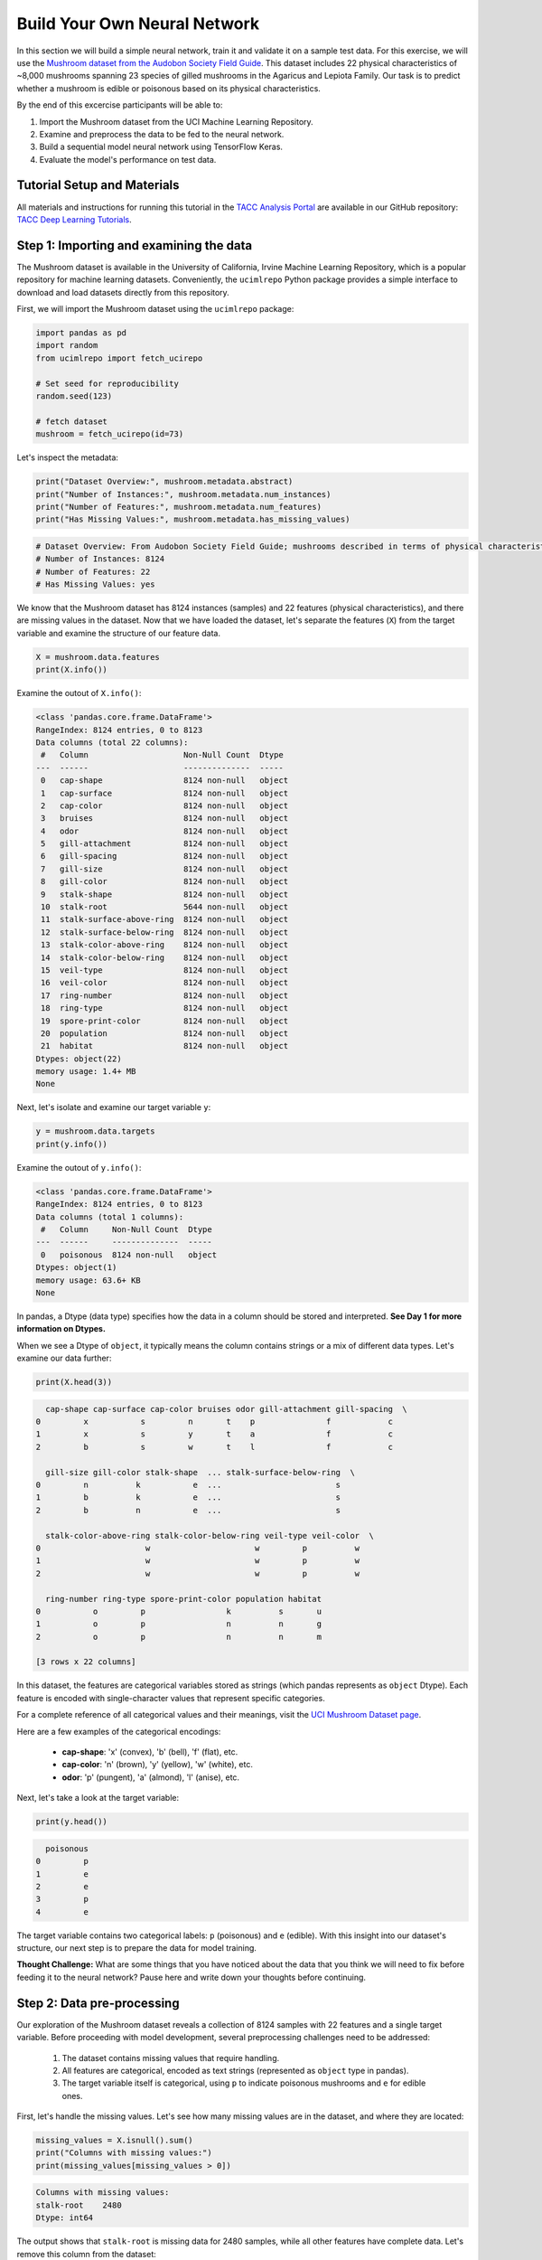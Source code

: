 Build Your Own Neural Network
============================

In this section we will build a simple neural network, train it and validate it on a sample test data.
For this exercise, we will use the `Mushroom dataset from the Audobon Society Field Guide <https://archive.ics.uci.edu/dataset/73/mushroom>`_.
This dataset includes 22 physical characteristics of ~8,000 mushrooms spanning 23 species of gilled mushrooms in the Agaricus and Lepiota Family.
Our task is to predict whether a mushroom is edible or poisonous based on its physical characteristics.

By the end of this excercise participants will be able to:

1. Import the Mushroom dataset from the UCI Machine Learning Repository.
2. Examine and preprocess the data to be fed to the neural network.
3. Build a sequential model neural network using TensorFlow Keras.
4. Evaluate the model's performance on test data.

============================
Tutorial Setup and Materials
============================

All materials and instructions for running this tutorial in the `TACC Analysis Portal <https://tap.tacc.utexas.edu/>`_ are available in our GitHub repository: `TACC Deep Learning Tutorials <https://github.com/kbeavers/tacc-deep-learning-tutorials>`_.

============================
Step 1: Importing and examining the data
============================

The Mushroom dataset is available in the University of California, Irvine Machine Learning Repository, which is a popular repository for machine learning datasets.
Conveniently, the ``ucimlrepo`` Python package provides a simple interface to download and load datasets directly from this repository.

First, we will import the Mushroom dataset using the ``ucimlrepo`` package:

.. code-block:: python3

    import pandas as pd
    import random
    from ucimlrepo import fetch_ucirepo 

    # Set seed for reproducibility
    random.seed(123)

    # fetch dataset 
    mushroom = fetch_ucirepo(id=73) 

Let's inspect the metadata:

.. code-block:: python3

    print("Dataset Overview:", mushroom.metadata.abstract)
    print("Number of Instances:", mushroom.metadata.num_instances)
    print("Number of Features:", mushroom.metadata.num_features)
    print("Has Missing Values:", mushroom.metadata.has_missing_values)

.. code-block:: python-console

    # Dataset Overview: From Audobon Society Field Guide; mushrooms described in terms of physical characteristics; classification: poisonous or edible
    # Number of Instances: 8124
    # Number of Features: 22
    # Has Missing Values: yes

We know that the Mushroom dataset has 8124 instances (samples) and 22 features (physical characteristics), and there are missing values in the dataset.
Now that we have loaded the dataset, let's separate the features (``X``) from the target variable and examine the structure of our feature data.

.. code-block:: python3

    X = mushroom.data.features
    print(X.info())

Examine the outout of ``X.info()``:

.. code-block:: python-console

    <class 'pandas.core.frame.DataFrame'>
    RangeIndex: 8124 entries, 0 to 8123
    Data columns (total 22 columns):
     #   Column                    Non-Null Count  Dtype 
    ---  ------                    --------------  ----- 
     0   cap-shape                 8124 non-null   object
     1   cap-surface               8124 non-null   object
     2   cap-color                 8124 non-null   object
     3   bruises                   8124 non-null   object
     4   odor                      8124 non-null   object
     5   gill-attachment           8124 non-null   object
     6   gill-spacing              8124 non-null   object
     7   gill-size                 8124 non-null   object
     8   gill-color                8124 non-null   object
     9   stalk-shape               8124 non-null   object
     10  stalk-root                5644 non-null   object
     11  stalk-surface-above-ring  8124 non-null   object
     12  stalk-surface-below-ring  8124 non-null   object
     13  stalk-color-above-ring    8124 non-null   object
     14  stalk-color-below-ring    8124 non-null   object
     15  veil-type                 8124 non-null   object
     16  veil-color                8124 non-null   object
     17  ring-number               8124 non-null   object
     18  ring-type                 8124 non-null   object
     19  spore-print-color         8124 non-null   object
     20  population                8124 non-null   object
     21  habitat                   8124 non-null   object
    Dtypes: object(22)
    memory usage: 1.4+ MB
    None

Next, let's isolate and examine our target variable ``y``:

.. code-block:: python3

    y = mushroom.data.targets 
    print(y.info())

Examine the outout of ``y.info()``:

.. code-block:: python-console

    <class 'pandas.core.frame.DataFrame'>
    RangeIndex: 8124 entries, 0 to 8123
    Data columns (total 1 columns):
     #   Column     Non-Null Count  Dtype 
    ---  ------     --------------  ----- 
     0   poisonous  8124 non-null   object
    Dtypes: object(1)
    memory usage: 63.6+ KB
    None

In pandas, a Dtype (data type) specifies how the data in a column should be stored and interpreted.
**See Day 1 for more information on Dtypes.** 

When we see a Dtype of ``object``, it typically means the column contains strings or a mix of different data types. Let's examine our data further:

.. code-block:: python3

    print(X.head(3))

.. code-block:: python-console

      cap-shape cap-surface cap-color bruises odor gill-attachment gill-spacing  \
    0         x           s         n       t    p               f            c   
    1         x           s         y       t    a               f            c   
    2         b           s         w       t    l               f            c   

      gill-size gill-color stalk-shape  ... stalk-surface-below-ring  \
    0         n          k           e  ...                        s   
    1         b          k           e  ...                        s   
    2         b          n           e  ...                        s   

      stalk-color-above-ring stalk-color-below-ring veil-type veil-color  \
    0                      w                      w         p          w   
    1                      w                      w         p          w   
    2                      w                      w         p          w   

      ring-number ring-type spore-print-color population habitat  
    0           o         p                 k          s       u  
    1           o         p                 n          n       g  
    2           o         p                 n          n       m  

    [3 rows x 22 columns] 

In this dataset, the features are categorical variables stored as strings (which pandas represents as ``object`` Dtype). 
Each feature is encoded with single-character values that represent specific categories.

For a complete reference of all categorical values and their meanings, visit the `UCI Mushroom Dataset page <https://archive.ics.uci.edu/dataset/73/mushroom>`_.

Here are a few examples of the categorical encodings:
 
 * **cap-shape**: 'x' (convex), 'b' (bell), 'f' (flat), etc.
 * **cap-color**: 'n' (brown), 'y' (yellow), 'w' (white), etc.
 * **odor**: 'p' (pungent), 'a' (almond), 'l' (anise), etc.


Next, let's take a look at the target variable:

.. code-block:: python3

    print(y.head())

.. code-block:: python-console

      poisonous
    0         p
    1         e
    2         e
    3         p
    4         e

The target variable contains two categorical labels: ``p`` (poisonous) and ``e`` (edible).
With this insight into our dataset's structure, our next step is to prepare the data for model training.


**Thought Challenge:** What are some things that you have noticed about the data that you think we will need to fix before feeding it to the neural network? Pause here and write down your thoughts before continuing.

============================
Step 2: Data pre-processing
============================

Our exploration of the Mushroom dataset reveals a collection of 8124 samples with 22 features and a single target variable. Before proceeding with model development, several preprocessing challenges need to be addressed:

 1. The dataset contains missing values that require handling.
 2. All features are categorical, encoded as text strings (represented as ``object`` type in pandas).
 3. The target variable itself is categorical, using ``p`` to indicate poisonous mushrooms and ``e`` for edible ones.

First, let's handle the missing values. Let's see how many missing values are in the dataset, and where they are located:

.. code-block:: python3

    missing_values = X.isnull().sum()
    print("Columns with missing values:")
    print(missing_values[missing_values > 0])

.. code-block:: python-console
    
    Columns with missing values:
    stalk-root    2480
    Dtype: int64

The output shows that ``stalk-root`` is missing data for 2480 samples, while all other features have complete data.
Let's remove this column from the dataset:

.. code-block:: python3

    X_clean = X.drop(columns='stalk-root')
    
Now we need to encode our categorical variables into a format suitable for the neural network. We'll use one-hot encoding via ``pd.get_dummies()`` to transform each categorical feature into multiple binary columns. For example, if a feature has three possible values (A, B, C), it will be converted into three separate columns, where only one column will have a value of 1 (True) and the others 0 (False):

.. code-block:: python3

    X_encoded = pd.get_dummies(X_clean)
    print(X_encoded.head(2))

.. code-block:: python-console

       cap-shape_b  cap-shape_c  cap-shape_f  cap-shape_k  cap-shape_s  \
    0        False        False        False        False        False   
    1        False        False        False        False        False   

       cap-shape_x  cap-surface_f  cap-surface_g  cap-surface_s  cap-surface_y  \
    0         True          False          False           True          False   
    1         True          False          False           True          False   

       ...  population_s  population_v  population_y  habitat_d  habitat_g  \
    0  ...          True         False         False      False      False   
    1  ...         False         False         False      False       True   

       habitat_l  habitat_m  habitat_p  habitat_u  habitat_w  
    0      False      False      False       True      False  
    1      False      False      False      False      False  

    [2 rows x 112 columns]

Now, instead of having 22 features, we have 112 features, each representing a binary True/False value for each categorical value in the original features.

Finally, let's encode the target variable. We will simply convert the string labels ``p`` and ``e`` into binary numeric values of 1 and 0, respectively.
In this case, 1 will represent a poisonous mushroom and 0 will represent an edible mushroom.

.. code-block:: python3

    y_encoded = y['poisonous'].map({'p': 1, 'e': 0})

Now would be a good time to check the class distribution of our dataset:

.. code-block:: python3

    print("\nClass Distribution:")
    print(y_encoded.value_counts())
    print("\nPercentage:")
    print(y_encoded.value_counts(normalize=True) * 100)

We have a roughly balanced dataset with 51.8% of the samples being edible and 48.2% being poisonous.
We can now split the dataset into training and test sets:

.. code-block:: python3

    from sklearn.model_selection import train_test_split

    # Split the dataset into training and testing sets
    X_train, X_test, y_train, y_test = train_test_split(
        X_encoded,
        y_encoded,
        test_size=0.3,
        stratify=y_encoded,
        random_state=123
    )

    # Examine the shape of the training and testing sets
    print("Training set shape:", X_train.shape, y_train.shape)
    print("Testing set shape:", X_test.shape, y_test.shape)

.. code-block:: python-console

    Training set shape: (5686, 112) (5686,)
    Testing set shape: (2438, 112) (2438,)

**Understanding the Train-Test Split**

The code above divides our data into training and testing sets, creating four objects:
``X_train``, ``X_test``, ``y_train``, and ``y_test``.

.. list-table:: Key Train-Test Split Parameters
   :widths: 20 50 30
   :header-rows: 1

   * - Parameter
     - Purpose
     - In Our Example
   * - ``test_size``
     - Determines what portion of data is reserved for testing
     - 30% for testing, 70% for training
   * - ``stratify``
     - Maintains the same class distribution in both splits
     - Ensures balanced representation of poisonous/edible classes
   * - ``random_state``
     - Controls the randomization for reproducible results
     - Set to 123 for consistent splits across runs

**Why These Parameters Matter:**

* **Test Size**: Finding the right balance between having enough data for training while reserving sufficient data for testing is crucial. Too little test data may not reliably assess model performance; too little training data may limit learning.

* **Stratification**: When working with classification problems, maintaining class proportions is essential. Without stratification, you might accidentally create a test set with disproportionate class representation, leading to misleading evaluation metrics.

* **Reproducibility**: Setting a random seed ensures you can reproduce your experiments exactly, which is fundamental for scientific rigor and debugging.

**Tip**: While our dataset has roughly balanced classes, stratification becomes especially important with imbalanced datasets. Always consider using ``stratify`` as a best practice.

============================
Step 3: Building a sequential model neural network 
============================

Now we'll create a simple neural network for our mushroom classification task. The model will consist of:

- An **input layer** that matches our feature dimensions
- A **hidden layer** with 10 neurons and ReLU activation
- An **output layer** with sigmoid activation for binary classification

This architecture provides a good starting point for understanding how neural networks learn from tabular data.


.. code-block:: python3

    # Import necessary libraries from Keras
    import tensorflow as tf
    from tensorflow.keras import Sequential
    from tensorflow.keras.layers import Input, Dense

    # Set random seed for reproducibility
    tf.random.set_seed(123) 

    # Create model with sequential API
    model = Sequential([
        # Input layer - shape matches our feature count
        Input(shape=(112,)),  # 1D tensor with 112 features
        
        # Hidden layer - 10 neurons with ReLU activation
        # ReLU allows the network to learn non-linear patterns
        Dense(10, activation='relu'),
        
        # Output layer - single neuron with sigmoid activation
        # Sigmoid squashes output between 0-1, perfect for binary classification
        Dense(1, activation='sigmoid')
    ])

    # Compile the model with appropriate settings for binary classification
    model.compile(
        optimizer='adam',              # Adam: efficient gradient-based optimizer
        loss='binary_crossentropy',    # Standard loss function for binary problems
        metrics=['accuracy']           # Track accuracy during training
    )

    # Display model architecture and parameter count
    model.summary()
  
**Thought Challenge**: How many parameters does the model have? Can you calculate this manually and get the same result?

.. toggle:: Click to see the answer

      Let's calculate the parameters manually:
      
      **Layer 1** (Input → Hidden):

      - Input size: ``X_train.shape[1]`` (112 features after one-hot encoding)
      - Output size: 10 neurons
      - Weights: 112 × 10 = 1120 parameters
      - Biases: 10 (one per neuron)
      - Total for Layer 1: 1120 + 10 = 1130 parameters
      
      **Layer 2** (Hidden → Output):

      - Input size: 10 neurons
      - Output size: 1 neuron
      - Weights: 10 × 1 = 10 parameters
      - Biases: 1 (for the output neuron)
      - Total for Layer 2: 10 + 1 = 11 parameters
      
      **Total parameters**: 1130 + 11 = 1141 parameters
      
      This should match the parameter count shown in the model.summary() output. Each neuron has weights for all inputs from the previous layer, plus one bias term.

**Training the Neural Network**

With our model built and compiled, we can now train it on our data. Before executing the training code, let's understand the key parameters we'll use:

.. list-table:: Key Training Parameters
   :widths: 20 80
   :header-rows: 1

   * - Parameter
     - Description
   * - **validation_split=0.2**
     - Reserves 20% of training data to evaluate performance during training, without affecting model weights
   * - **epochs=5**
     - Number of complete passes through the dataset; more epochs allow for more learning iterations but risk overfitting
   * - **batch_size=32**
     - Number of samples processed before weight update; affects memory usage, training speed, and convergence behavior
   * - **verbose=2**
     - Controls output level (0=silent, 1=progress bar, 2=one line per epoch)

**Thought Challenge**: How does the choice of ``batch_size`` affect the training process?

.. toggle:: Click to see the answer

      The ``batch_size`` parameter determines how many samples the model processes before updating its weights.
      
      **Effects of batch size:**
      
      - **Small batch sizes** (e.g., 8-32):
        - Use less memory
        - Update weights more frequently
        - Can help the model escape local minima
        - May make training slower overall
      
      - **Large batch sizes** (e.g., 128-512):
        - More efficient use of GPU/CPU
        - More stable training (less "noisy" updates)
        - Require more memory
        - May get stuck in poor solutions
      
      The batch size of 32 in our example is relatively small, which is good for learning complex patterns in modest-sized datasets.

Now let's train our model with these parameters:

.. code-block:: python3

    # Train the model with the specified parameters
    model.fit(X_train, y_train, validation_split=0.2, epochs=5, batch_size=32, verbose=2)

Below shows the output of the training process:

.. code-block:: python-console

    Epoch 1/5
    143/143 - 0s - 3ms/step - accuracy: 0.8709 - loss: 0.3543 - val_accuracy: 0.9569 - val_loss: 0.1458
    Epoch 2/5
    143/143 - 0s - 969us/step - accuracy: 0.9776 - loss: 0.0964 - val_accuracy: 0.9851 - val_loss: 0.0638
    Epoch 3/5
    143/143 - 0s - 723us/step - accuracy: 0.9894 - loss: 0.0481 - val_accuracy: 0.9938 - val_loss: 0.0364
    Epoch 4/5
    143/143 - 0s - 739us/step - accuracy: 0.9949 - loss: 0.0288 - val_accuracy: 0.9982 - val_loss: 0.0230
    Epoch 5/5
    143/143 - 0s - 738us/step - accuracy: 0.9985 - loss: 0.0186 - val_accuracy: 0.9982 - val_loss: 0.0157

Let's understand what this output tells us:

1. **Progress metrics**:
  - ``143/143``: Shows progress through the training batches; 143 batches were completed out of 143, and each batch contains 32 samples (as specified by ``batch_size=32``)
  - ``0s``: Indicates the time taken for each epoch; here, the first epoch took <1 second to complete.
  - ``3ms/step``: This indicates the average time taken per training step (one forward and backward pass through a single batch) during training.

2. **Training metrics**:
  - ``accuracy: 0.8709``: Represents the accuracy of the model on the training dataset. The accuracy value of approximately 0.8709 indicates that the model correctly predicted 87.09% of the training samples.
  - ``loss: 0.3543``: Represents the training loss value (using binary cross-entropy loss function) on the training dataset. Higher loss values indicate that the model's predictions are further from the true labels.

3. **Validation metrics**:
  - ``val_accuracy: 0.9569``: Represents the accuracy of the model on the validation dataset. The accuracy value of approximately 0.9569 indicates that the model correctly predicted 95.69% of the validation samples.
  - ``val_loss: 0.1458``: Represents the validation loss value (using binary cross-entropy loss function) on the validation dataset. Lower loss values indicate that the model's predictions are closer to the true labels.

Looking at our training results after 5 epochs, we can observe:

1. The model achieved excellent performance, with final training accuracy of 99.85% and validation accuracy of 99.82%.
2. Both training and validation loss steadily decreased across epochs, indicating consistent learning.
3. Validation metrics consistently tracked close to training metrics, suggesting the model generalizes well rather than memorizing the training data.

Let's visualize our training progress before moving on:

.. code-block:: python3

    import matplotlib.pyplot as plt
    
    # Create a simple visualization of training history
    plt.figure(figsize=(10, 4))
    
    # Plot training & validation accuracy
    plt.subplot(1, 2, 1)
    plt.plot([0.8709, 0.9776, 0.9894, 0.9949, 0.9985], label='Training Accuracy')
    plt.plot([0.9569, 0.9851, 0.9938, 0.9982, 0.9982], label='Validation Accuracy')
    plt.title('Model Accuracy')
    plt.ylabel('Accuracy')
    plt.xlabel('Epoch')
    plt.legend()

    # Plot training & validation loss
    plt.subplot(1, 2, 2)
    plt.plot([0.3543, 0.0964, 0.0481, 0.0288, 0.0186], label='Training Loss')
    plt.plot([0.1458, 0.0638, 0.0364, 0.0230, 0.0157], label='Validation Loss')
    plt.title('Model Loss')
    plt.ylabel('Loss')
    plt.xlabel('Epoch')
    plt.legend()
    
    plt.tight_layout()
    plt.show()

.. figure:: ./images/mushroom-training-progress.png
    :width: 600px
    :align: center
    :alt: Training and validation metrics over epochs

This high performance is promising, but we should verify it on our completely separate test set, which the model has never seen during training. This will give us the most reliable measure of how well our model might perform in real-world scenarios.

============================
Step 4: Evaluate the model's performance on test data
============================

The true test of our model's capabilities comes from evaluating it on our completely separate test dataset. Let's see how our neural network performs when classifying mushrooms it has never encountered before!

.. code-block:: python3

    # Make predictions on the test data
    y_pred=model.predict(X_test)

For a binary classification problem like our (poisonous vs edible), the model outputs probabilities between 0 and 1 for each sample. Let's show the first sample's prediction:

.. code-block:: python3

    y_pred[0]

.. code-block:: python-console
    
    array([0.00309971], dtype=float32)

This shows the probability for the first mushroom sample in the test set.
The output is a single value between 0 and 1, where:
 - Values closer to 1 indicate the model is more confident that the sample is poisonous.
 - Values closer to 0 indicate the model is more confident that the sample is edible.

For example, our output value is 0.00309971, which means that the model is 99.9969% confident that the sample is edible.

The model outputs probability values, but for practical mushroom classification, we need definitive "edible" or "poisonous" predictions. We need to convert these continuous probability values into discrete class labels:

.. code-block:: python3

    import numpy as np
    
    # Convert probabilities to binary predictions using a threshold of 0.5
    y_pred_final = (y_pred > 0.5).astype(int)
    
This code performs what's called "thresholding":

1. First, we compare each probability to the threshold value (0.5)
   
   - If probability > 0.5, the result is True (model thinks it's more likely poisonous)
   - If probability ≤ 0.5, the result is False (model thinks it's more likely edible)

2. Then, we convert these True/False values to integers (1/0) with ``.astype(int)``
   
   - True becomes 1 (poisonous)
   - False becomes 0 (edible)

The 0.5 threshold represents the decision boundary - the point where the model is equally confident in either class. We could adjust this threshold if we wanted to be more conservative about certain types of errors (e.g., lowering the threshold would classify more mushrooms as poisonous, reducing the chance of missing toxic ones).


Now, let's visualize the model's prediction accuracy with a **confusion matrix**. 
This will allow us to see how many correct vs incorrect predictions were made using the model above.


.. code-block:: python3

    from sklearn.metrics import confusion_matrix
    import seaborn as sns

    # Create confusion matrix
    cm=confusion_matrix(y_test,y_pred_final)

    # Create visualization
    plt.figure(figsize=(10,7))          # Set figure size to 10x7 inches
    sns.heatmap(cm,annot=True,fmt='d')  # Create heatmap with annotations and display counts as integers
    plt.xlabel('Predicted')             # Label x-axis as 'Predicted'
    plt.ylabel('Truth')                 # Label y-axis as 'Truth'
    plt.show()                          # Display the plot

Output of the above confusion matrix is as follows:

.. figure:: ./images/nn-confusion-matrix.png
    :width: 600px
    :align: center
    :alt: 

The confusion matrix visualization shows how well our model classifies mushrooms as edible or poisonous. The matrix is a 2x2 grid where:

* The y-axis (Truth) shows the actual class of the mushrooms
* The x-axis (Predicted) shows what our model predicted
* Each cell contains the count of predictions falling into that category
* The heatmap coloring provides visual intensity, where lighter colors indicate higher counts

Reading the matrix:

* **Top-left**: True Negatives (TN) - Correctly identified edible mushrooms
* **Top-right**: False Positives (FP) - Edible mushrooms incorrectly classified as poisonous
* **Bottom-left**: False Negatives (FN) - Poisonous mushrooms incorrectly classified as edible
* **Bottom-right**: True Positives (TP) - Correctly identified poisonous mushrooms 

**Key Classification Metrics**

From these confusion matrix values, we can calculate several important evaluation metrics:

.. list-table:: Classification Metrics for Mushroom Model
   :widths: 20 30 40
   :header-rows: 1

   * - Metric
     - Definition
     - Interpretation for Mushrooms
   * - **Accuracy**
     - :math:`\frac{TP + TN}{TP + TN + FP + FN}`
     - Percentage of all mushrooms correctly classified
   * - **Precision**
     - :math:`\frac{TP}{TP + FP}`
     - When model predicts "poisonous," how often is it right?
   * - **Recall**
     - :math:`\frac{TP}{TP + FN}`
     - Of all poisonous mushrooms, how many did we correctly identify? 
   * - **F1-Score**
     - :math:`2 \times \frac{Precision \times Recall}{Precision + Recall}`
     - Harmonic mean of precision and recall; useful when you need to balance both
   * - **Specificity**
     - :math:`\frac{TN}{TN + FP}`
     - Of all edible mushrooms, how many did we correctly identify?

**Thought Challenge**: Which prediction metric is most important for this model? Why? 

.. toggle:: Click to see the answer

    For mushroom classification, false negatives (bottom-left) are particularly concerning as they represent poisonous mushrooms that were incorrectly classified as edible.

    **Recall** measures a model's ability to correctly identify all true positives within a dataset, minimizing false negatives. 
    Therefore, **recall** is the most important metric for this model.

Let's also print the full classification report of this model using code below

.. code-block:: python3

    from sklearn.metrics import classification_report

    print(classification_report(y_test,y_pred_final, digits=4))

.. code-block:: python-console

               precision    recall  f1-score   support

            0     0.9968    0.9992    0.9980      1263
            1     0.9991    0.9966    0.9979      1175

     accuracy                         0.9979      2438
    macro avg     0.9980    0.9979    0.9979      2438
 weighted avg     0.9980    0.9979    0.9979      2438


The accuracy of our model is 99.79%.
99.79% of the time, this model predicted the correct label on the test data.

**Thought Challenge**: Did we build a successful model? Why or why not? Is there anything we can do to improve the model?

.. toggle:: Click to see the answer

    **Did we build a successful model?**
    
    Yes, by standard performance metrics, our model is remarkably successful:
    
    * Accuracy of 99.79% on the test set
    * Recall of 99.66% for poisonous mushrooms
    * Precision of 99.91% for poisonous predictions
    * F1-score of 99.79%
    
    **Why it's successful:**
    
    * The model efficiently learned the patterns distinguishing edible from poisonous mushrooms
    * Our preprocessing strategies (handling missing values, one-hot encoding) were effective
    * The architecture, despite being simple (just one hidden layer), was sufficient for this task
    * The dataset is well-structured with clear categorical features that strongly correlate with mushroom edibility
    
    **However, there are important considerations:**
    
    In a real-world mushroom classification system, even our 99.66% recall means that approximately 4 out of 1175 poisonous mushrooms were misclassified as edible. For a life-critical application like mushroom toxicity detection, this error rate might still be too high.
    
    **Potential improvements:**
    
    1. **Domain-specific threshold adjustment**: Lower the classification threshold from 0.5 to a more conservative value (e.g., 0.3) to reduce the likelihood of false negatives (missing poisonous mushrooms)
    
    2. **More sophisticated architecture**: Try deeper networks or different architectures that might capture more subtle patterns
    
    3. **Ensemble methods**: Combine multiple models to reduce the chance of missing poisonous mushrooms
    
    4. **Cost-sensitive learning**: Explicitly penalize false negatives (missing poisonous mushrooms) more heavily during training
    
    5. **Uncertainty estimation**: Add methods to quantify prediction uncertainty, so users know when to seek additional verification
    
    **Real-world deployment considerations:**
    
    Even with an improved model, it would be ethically questionable to deploy such a system as the sole decision-maker for mushroom consumption. It should be presented as a tool to assist experts rather than replace human judgment, especially for life-critical decisions.